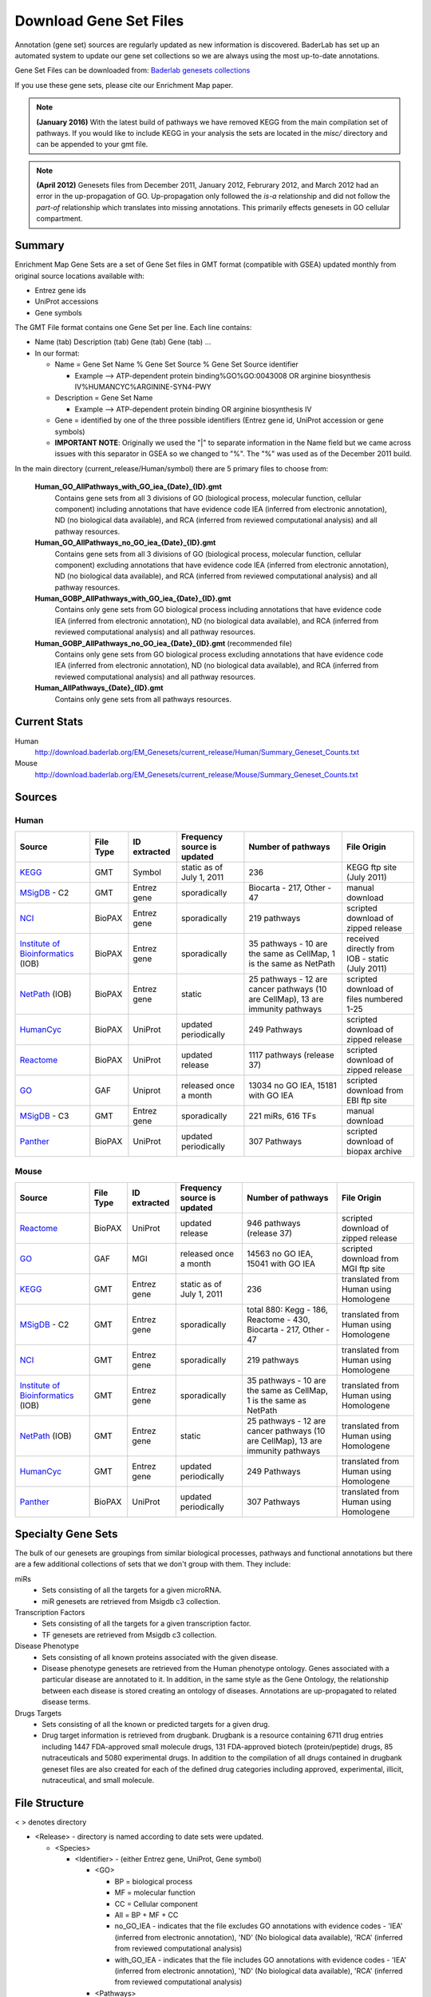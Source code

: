 .. _gene_sets:

Download Gene Set Files
=======================

Annotation (gene set) sources are regularly updated as new 
information is discovered. BaderLab has set up an automated system to update our 
gene set collections so we are always using the most up-to-date annotations.

Gene Set Files can be downloaded from: `Baderlab genesets collections`_

If you use these gene sets, please cite our Enrichment Map paper.

.. note:: **(January 2016)** With the latest build of pathways we have removed KEGG from the 
   main compilation set of pathways. If you would like to include KEGG in your analysis 
   the sets are located in the `misc/` directory and can be appended to your gmt file.

.. note:: **(April 2012)** Genesets files from December 2011, January 2012, Februrary 2012, 
   and March 2012 had an error in the up-propagation of GO. Up-propagation only followed 
   the *is-a* relationship and did not follow the *part-of* relationship which translates 
   into missing annotations. This primarily effects genesets in GO cellular compartment. 

.. _Baderlab genesets collections: http://download.baderlab.org/EM_Genesets/current_release/

Summary
-------

Enrichment Map Gene Sets are a set of Gene Set files in GMT format (compatible with GSEA) 
updated monthly from original source locations available with:

* Entrez gene ids
* UniProt accessions
* Gene symbols 


The GMT File format contains one Gene Set per line. Each line contains:

* Name (tab) Description (tab) Gene (tab) Gene (tab) ...
* In our format:

  * Name = Gene Set Name % Gene Set Source % Gene Set Source identifier

    * Example --> ATP-dependent protein binding%GO%GO:0043008 OR arginine biosynthesis IV%HUMANCYC%ARGININE-SYN4-PWY 

  * Description = Gene Set Name

    * Example --> ATP-dependent protein binding OR arginine biosynthesis IV 

  * Gene = identified by one of the three possible identifiers (Entrez gene id, UniProt 
    accession or gene symbols)
  * **IMPORTANT NOTE**: Originally we used the "|" to separate information in the Name 
    field but we came across issues with this separator in GSEA so we changed to "%". 
    The "%" was used as of the December 2011 build. 

In the main directory (current_release/Human/symbol) there are 5 primary files to choose from:

  **Human_GO_AllPathways_with_GO_iea_{Date}_{ID}.gmt**
    Contains gene sets from all 3 divisions of GO (biological process, molecular function, 
    cellular component) including annotations that have evidence code IEA (inferred from 
    electronic annotation), ND (no biological data available), and RCA (inferred from 
    reviewed computational analysis) and all pathway resources.

  **Human_GO_AllPathways_no_GO_iea_{Date}_{ID}.gmt**
    Contains gene sets from all 3 divisions of GO (biological process, molecular function, 
    cellular component) excluding annotations that have evidence code IEA (inferred from 
    electronic annotation), ND (no biological data available), and RCA (inferred from 
    reviewed computational analysis) and all pathway resources.

  **Human_GOBP_AllPathways_with_GO_iea_{Date}_{ID}.gmt**
    Contains only gene sets from GO biological process including annotations that have 
    evidence code IEA (inferred from electronic annotation), ND (no biological data available), 
    and RCA (inferred from reviewed computational analysis) and all pathway resources.

  **Human_GOBP_AllPathways_no_GO_iea_{Date}_{ID}.gmt** (recommended file)
    Contains only gene sets from GO biological process excluding annotations that have evidence 
    code IEA (inferred from electronic annotation), ND (no biological data available), and RCA 
    (inferred from reviewed computational analysis) and all pathway resources.

  **Human_AllPathways_{Date}_{ID}.gmt**
    Contains only gene sets from all pathways resources. 


Current Stats
-------------

Human
  http://download.baderlab.org/EM_Genesets/current_release/Human/Summary_Geneset_Counts.txt

Mouse
  http://download.baderlab.org/EM_Genesets/current_release/Mouse/Summary_Geneset_Counts.txt


Sources
-------

.. _KEGG: http://www.genome.jp/kegg/
.. _MSigDB: http://software.broadinstitute.org/gsea/msigdb/index.jsp
.. _NCI: http://pid.nci.nih.gov/
.. _Institute of Bioinformatics: http://www.ibioinformatics.org/
.. _NetPath: http://www.netpath.org/browse/
.. _HumanCyc: https://humancyc.org/
.. _Reactome: https://reactome.org/ReactomeGWT/entrypoint.html
.. _GO: https://www.ebi.ac.uk/GO
.. _Panther: http://www.pantherdb.org/pathway/

Human
~~~~~

+--------------------------------+-----------+--------------+------------------------------+-----------------------------------------+-------------------------------------+
| Source                         | File Type | ID extracted | Frequency source is updated  | Number of pathways                      | File Origin                         |
+================================+===========+==============+==============================+=========================================+=====================================+
| KEGG_                          | GMT       | Symbol       | static as of July 1, 2011    | 236                                     | KEGG ftp site (July 2011)           |
+--------------------------------+-----------+--------------+------------------------------+-----------------------------------------+-------------------------------------+
| MSigDB_ - C2                   | GMT       | Entrez gene  | sporadically                 | Biocarta - 217,                         | manual download                     |
|                                |           |              |                              | Other - 47                              |                                     |
+--------------------------------+-----------+--------------+------------------------------+-----------------------------------------+-------------------------------------+
| NCI_                           | BioPAX    | Entrez gene  | sporadically                 | 219 pathways                            | scripted download of zipped release |
+--------------------------------+-----------+--------------+------------------------------+-----------------------------------------+-------------------------------------+
| `Institute of Bioinformatics`_ | BioPAX    | Entrez gene  | sporadically                 | 35 pathways - 10                        | received directly from IOB          |
| (IOB)                          |           |              |                              | are the same as CellMap,                | - static (July 2011)                |
|                                |           |              |                              | 1 is the same as NetPath                |                                     |
+--------------------------------+-----------+--------------+------------------------------+-----------------------------------------+-------------------------------------+
| NetPath_  (IOB)                | BioPAX    | Entrez gene  | static                       | 25 pathways -                           | scripted download of files          |
|                                |           |              |                              | 12 are cancer pathways (10 are CellMap),| numbered 1-25                       |
|                                |           |              |                              | 13 are immunity pathways                |                                     |
+--------------------------------+-----------+--------------+------------------------------+-----------------------------------------+-------------------------------------+
| HumanCyc_                      | BioPAX    | UniProt      | updated periodically         | 249 Pathways                            | scripted download of zipped release |
+--------------------------------+-----------+--------------+------------------------------+-----------------------------------------+-------------------------------------+
| Reactome_                      | BioPAX    | UniProt      | updated release              | 1117 pathways (release 37)              | scripted download of zipped release |
+--------------------------------+-----------+--------------+------------------------------+-----------------------------------------+-------------------------------------+
| GO_                            | GAF       | Uniprot      | released once a month        | 13034 no GO IEA, 15181 with GO IEA      | scripted download from EBI ftp site |
+--------------------------------+-----------+--------------+------------------------------+-----------------------------------------+-------------------------------------+
| MSigDB_ - C3                   | GMT       | Entrez gene  | sporadically                 | 221 miRs, 616 TFs                       | manual download                     |
+--------------------------------+-----------+--------------+------------------------------+-----------------------------------------+-------------------------------------+
| Panther_                       | BioPAX    | UniProt      | updated periodically         | 307 Pathways                            | scripted download of biopax archive |
+--------------------------------+-----------+--------------+------------------------------+-----------------------------------------+-------------------------------------+

    
Mouse
~~~~~

+--------------------------------+-----------+--------------+------------------------------+-----------------------------------------+----------------------------------------+
| Source                         | File Type | ID extracted | Frequency source is updated  | Number of pathways                      | File Origin                            |
+================================+===========+==============+==============================+=========================================+========================================+
| Reactome_                      | BioPAX    | UniProt      | updated release              | 946 pathways (release 37)               | scripted download of zipped release    |
+--------------------------------+-----------+--------------+------------------------------+-----------------------------------------+----------------------------------------+
| GO_                            | GAF       | MGI          | released once a month        | 14563 no GO IEA, 15041 with GO IEA      | scripted download from MGI ftp site    |
+--------------------------------+-----------+--------------+------------------------------+-----------------------------------------+----------------------------------------+
| KEGG_                          | GMT       | Entrez gene  | static as of July 1, 2011    | 236                                     | translated from Human using Homologene |
+--------------------------------+-----------+--------------+------------------------------+-----------------------------------------+----------------------------------------+
| MSigDB_ - C2                   | GMT       | Entrez gene  | sporadically                 | total 880: Kegg - 186, Reactome - 430,  | translated from Human using Homologene |
|                                |           |              |                              | Biocarta - 217, Other - 47              |                                        |
+--------------------------------+-----------+--------------+------------------------------+-----------------------------------------+----------------------------------------+
| NCI_                           | GMT       | Entrez gene  | sporadically                 | 219 pathways                            | translated from Human using Homologene |
+--------------------------------+-----------+--------------+------------------------------+-----------------------------------------+----------------------------------------+
| `Institute of Bioinformatics`_ | GMT       | Entrez gene  | sporadically                 | 35 pathways -                           | translated from Human using Homologene |
| (IOB)                          |           |              |                              | 10 are the same as CellMap,             |                                        | 
|                                |           |              |                              | 1 is the same as NetPath                |                                        |
+--------------------------------+-----------+--------------+------------------------------+-----------------------------------------+----------------------------------------+
| NetPath_  (IOB)                | GMT       | Entrez gene  | static                       | 25 pathways -                           | translated from Human using Homologene |
|                                |           |              |                              | 12 are cancer pathways (10 are CellMap),|                                        |
|                                |           |              |                              | 13 are immunity pathways                |                                        |
+--------------------------------+-----------+--------------+------------------------------+-----------------------------------------+----------------------------------------+
| HumanCyc_                      | GMT       | Entrez gene  | updated periodically         | 249 Pathways                            | translated from Human using Homologene |
+--------------------------------+-----------+--------------+------------------------------+-----------------------------------------+----------------------------------------+
| Panther_                       | BioPAX    | UniProt      | updated periodically         | 307 Pathways                            | translated from Human using Homologene |
+--------------------------------+-----------+--------------+------------------------------+-----------------------------------------+----------------------------------------+


Specialty Gene Sets
-------------------

The bulk of our genesets are groupings from similar biological processes, pathways and functional 
annotations but there are a few additional collections of sets that we don't group with them. 
They include:

miRs
  * Sets consisting of all the targets for a given microRNA.
  * miR genesets are retrieved from Msigdb c3 collection. 

Transcription Factors
 * Sets consisting of all the targets for a given transcription factor.
 * TF genesets are retrieved from Msigdb c3 collection. 

Disease Phenotype
 * Sets consisting of all known proteins associated with the given disease.
 * Disease phenotype genesets are retrieved from the Human phenotype ontology. 
   Genes associated with a particular disease are annotated to it. In addition, 
   in the same style as the Gene Ontology, the relationship between each disease 
   is stored creating an ontology of diseases. Annotations are up-propagated to 
   related disease terms. 

Drugs Targets
 * Sets consisting of all the known or predicted targets for a given drug.
 * Drug target information is retrieved from drugbank. Drugbank is a resource containing 
   6711 drug entries including 1447 FDA-approved small molecule drugs, 131 FDA-approved 
   biotech (protein/peptide) drugs, 85 nutraceuticals and 5080 experimental drugs. In 
   addition to the compilation of all drugs contained in drugbank geneset files are also 
   created for each of the defined drug categories including approved, experimental, 
   illicit, nutraceutical, and small molecule. 


File Structure
--------------

< > denotes directory

* <Release> - directory is named according to date sets were updated.

  * <Species>

    * <Identifier> - (either Entrez gene, UniProt, Gene symbol)
 
      * <GO>
        
        * BP = biological process
        * MF = molecular function
        * CC = Cellular component
        * All = BP + MF + CC
        * no_GO_IEA - indicates that the file excludes GO annotations with evidence codes - 
          'IEA' (inferred from electronic annotation), 'ND' (No biological data available), 
          'RCA' (inferred from reviewed computational analysis)
        * with_GO_IEA - indicates that the file includes GO annotations with evidence codes - 
          'IEA' (inferred from electronic annotation), 'ND' (No biological data available), 
          'RCA' (inferred from reviewed computational analysis) 

      * <Pathways>
      * <miRs>
      * <TF>
      * <Disease phenotypes> 

* In each <identifier> directory There are amalgamated Gene Set files:

  * AllPathways - contains all pathway sources in the Pathways directory
  * GOPathways - contains all GO (MF, BP, CC) and all Pathway sources in the Pathways directory. 


Creating customized Gene Sets
-----------------------------

Download the desired gene set files you would like to use in your customized set and concatenate 
the files.

For example, to combine Human_IOB_Entrezgene.gmt Human_NetPath_Entrezgene.gmt, you can use the 
following linux command: ::

  cat Human_IOB_Entrezgene.gmt Human_NetPath_Entrezgene.gmt > MyCustomizedSet.gmt


References
----------

1. | Kanehisa M, Goto S, Sato Y, Furumichi M, Tanabe M. 
   | **KEGG for integration and interpretation of large-scale molecular data sets.** 
   | Nucleic Acids Res. 2011 Nov 10. PMID: 22080510
   | `Pubmed <https://www.ncbi.nlm.nih.gov/pubmed/22080510>`_.
   |

2. | Subramanian A, Tamayo P, Mootha VK, Mukherjee S, Ebert BL, Gillette MA, Paulovich A, Pomeroy SL, Golub TR, Lander ES, Mesirov JP. 
   | **Gene set enrichment analysis: a knowledge-based approach for interpreting genome-wide expression profiles.**
   | Proc Natl Acad Sci U S A. 2005 Oct 25;102(43):15545-50. PMID: 16199517
   | `Pubmed <https://www.ncbi.nlm.nih.gov/pubmed/16199517>`_.
   |

3. | Schaefer CF, Anthony K, Krupa S, Buchoff J, Day M, Hannay T, Buetow KH. 
   | **PID: the Pathway Interaction Database.**
   | Nucleic Acids Res. 2009 Jan;37(Database issue):D674-9. PMID: 18832364
   | `Pubmed <https://www.ncbi.nlm.nih.gov/pubmed/18832364>`_.
   |

4. | Kandasamy K, et al 
   | **NetPath: a public resource of curated signal transduction pathways.** 
   | Genome Biol. 2010 Jan 12;11(1):R3. PMID: 20067622
   | `Pubmed <https://www.ncbi.nlm.nih.gov/pubmed/20067622>`_.
   |

5. | Romero P, Wagg J, Green ML, Kaiser D, Krummenacker M, Karp PD. 
   | **Computational prediction of human metabolic pathways from the complete human genome.** 
   | Genome Biol. 2005;6(1):R2. Epub 2004 Dec 22. PMID: 15642094
   | `Pubmed <https://www.ncbi.nlm.nih.gov/pubmed/15642094>`_.
   |

6. | Croft D, O'Kelly G, Wu G, Haw R, Gillespie M, Matthews L, Caudy M, Garapati P, Gopinath G, Jassal B, Jupe S, Kalatskaya I, Mahajan S, May B, Ndegwa N, Schmidt E, Shamovsky V, Yung C, Birney E, Hermjakob H, D'Eustachio P, Stein L. 
   | **Reactome: a database of reactions, pathways and biological processes**
   | Nucleic Acids Res. 2011 Jan;39(Database issue):D691-7. PMID: 21067998
   | `Pubmed <https://www.ncbi.nlm.nih.gov/pubmed/21067998>`_.
   |

7. | Ashburner M, Ball CA, Blake JA, Botstein D, Butler H, Cherry JM, Davis AP, Dolinski K, Dwight SS, Eppig JT, Harris MA, Hill DP, Issel-Tarver L, Kasarskis A, Lewis S, Matese JC, Richardson JE, Ringwald M, Rubin GM, Sherlock G. 
   | **Gene ontology: tool for the unification of biology. The Gene Ontology Consortium.**
   | Nat Genet. 2000 May;25(1):25-9. PMID: 10802651
   | `Pubmed <https://www.ncbi.nlm.nih.gov/pubmed/10802651>`_.
   |

8. | Mi H, Lazareva-Ulitsky B, Loo R, Kejariwal A, Vandergriff J, Rabkin S, Guo N, Muruganujan A, Doremieux O, Campbell MJ, Kitano H, Thomas PD. 
   | **The PANTHER database of protein families, subfamilies, functions and pathways.**
   | Nucleic Acids Res. 2005 Jan 1;33(Database issue):D284-8. PubMed PMID: 15608197
   | `Pubmed <https://www.ncbi.nlm.nih.gov/pubmed/15608197>`_.
   |
